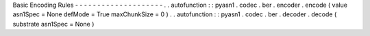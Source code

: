Basic
Encoding
Rules
-
-
-
-
-
-
-
-
-
-
-
-
-
-
-
-
-
-
-
-
.
.
autofunction
:
:
pyasn1
.
codec
.
ber
.
encoder
.
encode
(
value
asn1Spec
=
None
defMode
=
True
maxChunkSize
=
0
)
.
.
autofunction
:
:
pyasn1
.
codec
.
ber
.
decoder
.
decode
(
substrate
asn1Spec
=
None
)

